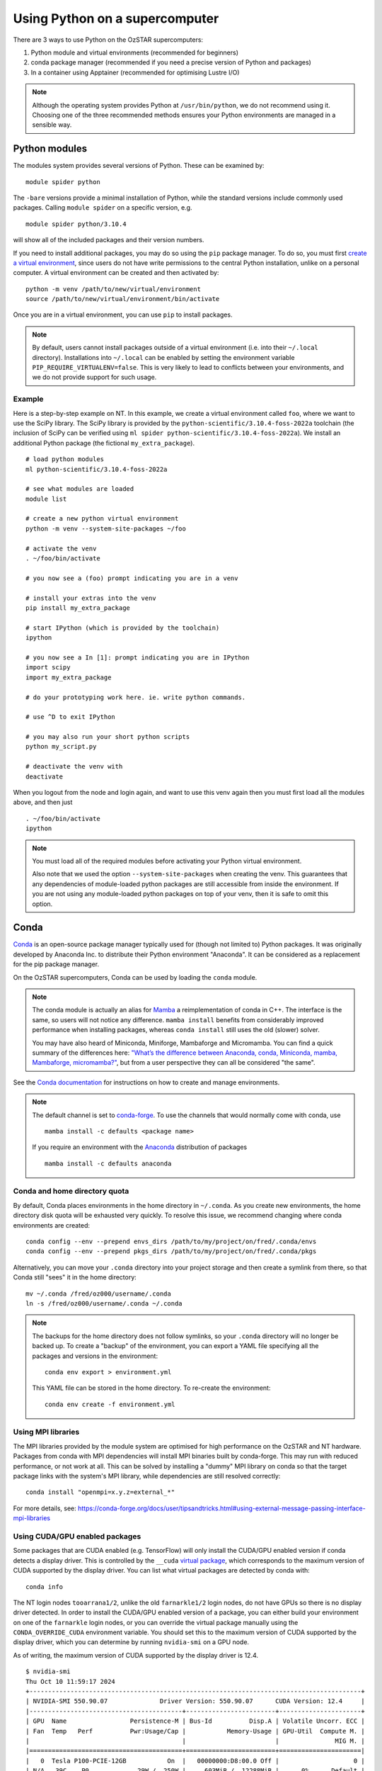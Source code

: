 .. highlight:: rst

Using Python on a supercomputer
===============================

There are 3 ways to use Python on the OzSTAR supercomputers:

#. Python module and virtual environments (recommended for beginners)
#. conda package manager (recommended if you need a precise version of Python and packages)
#. In a container using Apptainer (recommended for optimising Lustre I/O)

.. note::

    Although the operating system provides Python at ``/usr/bin/python``, we do not recommend using it. Choosing one of the three recommended methods ensures your Python environments are managed in a sensible way.

Python modules
--------------
The modules system provides several versions of Python. These can be examined by:

::

    module spider python

The ``-bare`` versions provide a minimal installation of Python, while the standard versions include commonly used packages. Calling ``module spider`` on a specific version, e.g.

::

    module spider python/3.10.4

will show all of the included packages and their version numbers.

If you need to install additional packages, you may do so using the ``pip`` package manager. To do so, you must first `create a virtual environment <https://docs.python.org/3/library/venv.html>`_, since users do not have write permissions to the central Python installation, unlike on a personal computer. A virtual environment can be created and then activated by:

::

    python -m venv /path/to/new/virtual/environment
    source /path/to/new/virtual/environment/bin/activate

Once you are in a virtual environment, you can use ``pip`` to install packages.

.. note::
    By default, users cannot install packages outside of a virtual environment (i.e. into their ``~/.local`` directory). Installations into ``~/.local`` can be enabled by setting the environment variable ``PIP_REQUIRE_VIRTUALENV=false``. This is very likely to lead to conflicts between your environments, and we do not provide support for such usage.

Example
^^^^^^^
Here is a step-by-step example on NT. In this example, we create a virtual environment called ``foo``, where we want to use the SciPy library. The SciPy library is provided by the ``python-scientific/3.10.4-foss-2022a`` toolchain (the inclusion of SciPy can be verified using ``ml spider python-scientific/3.10.4-foss-2022a``). We install an additional Python package (the fictional ``my_extra_package``).

::

    # load python modules
    ml python-scientific/3.10.4-foss-2022a

    # see what modules are loaded
    module list

    # create a new python virtual environment
    python -m venv --system-site-packages ~/foo

    # activate the venv
    . ~/foo/bin/activate

    # you now see a (foo) prompt indicating you are in a venv

    # install your extras into the venv
    pip install my_extra_package

    # start IPython (which is provided by the toolchain)
    ipython

    # you now see a In [1]: prompt indicating you are in IPython
    import scipy
    import my_extra_package

    # do your prototyping work here. ie. write python commands.

    # use ^D to exit IPython

    # you may also run your short python scripts
    python my_script.py

    # deactivate the venv with
    deactivate

When you logout from the node and login again, and want to use this venv again then you must first load all the modules above, and then just

::

    . ~/foo/bin/activate
    ipython

.. note::
    You must load all of the required modules before activating your Python virtual environment.

    Also note that we used the option ``--system-site-packages`` when creating the venv. This guarantees that any dependencies of module-loaded python packages are still accessible from inside the environment.
    If you are not using any module-loaded python packages on top of your venv, then it is safe to omit this option.


Conda
-----
`Conda <https://docs.conda.io/en/latest/>`_ is an open-source package manager typically used for (though not limited to) Python packages. It was originally developed by Anaconda Inc. to distribute their Python environment "Anaconda". It can be considered as a replacement for the pip package manager.

On the OzSTAR supercomputers, Conda can be used by loading the ``conda`` module.

.. note::
    The conda module is actually an alias for `Mamba <https://github.com/mamba-org/mamba>`_ a reimplementation of conda in C++. The interface is the same, so users will not notice any difference. ``mamba install`` benefits from considerably improved performance when installing packages, whereas ``conda install`` still uses the old (slower) solver.

    You may have also heard of Miniconda, Miniforge, Mambaforge and Micromamba. You can find a quick summary of the differences here:
    `"What’s the difference between Anaconda, conda, Miniconda, mamba, Mambaforge, micromamba?" <https://bioconda.github.io/faqs.html#what-s-the-difference-between-anaconda-conda-miniconda-mamba-mambaforge-micromamba>`_, but from a user perspective they can all be considered "the same".

See the `Conda documentation <https://conda.io/projects/conda/en/latest/user-guide/tasks/manage-environments.html>`_ for instructions on how to create and manage environments.

.. note::
    The default channel is set to `conda-forge <https://conda-forge.org/docs/user/introduction/>`_. To use the channels that would normally come with conda, use

    ::

        mamba install -c defaults <package name>

    If you require an environment with the `Anaconda <https://docs.anaconda.com/free/anaconda/>`_ distribution of packages

    ::

        mamba install -c defaults anaconda

Conda and home directory quota
^^^^^^^^^^^^^^^^^^^^^^^^^^^^^^

By default, Conda places environments in the home directory in ``~/.conda``. As you create new environments, the home directory disk quota will be exhausted very quickly. To resolve this issue, we recommend changing where conda environments are created::

    conda config --env --prepend envs_dirs /path/to/my/project/on/fred/.conda/envs
    conda config --env --prepend pkgs_dirs /path/to/my/project/on/fred/.conda/pkgs

Alternatively, you can move your ``.conda`` directory into your project storage and then create a symlink from there, so that Conda still "sees" it in the home directory:

::

    mv ~/.conda /fred/oz000/username/.conda
    ln -s /fred/oz000/username/.conda ~/.conda

.. note::
    The backups for the home directory does not follow symlinks, so your ``.conda`` directory will no longer be backed up. To create a "backup" of the environment, you can export a YAML file specifying all the packages and versions in the environment:

    ::

        conda env export > environment.yml

    This YAML file can be stored in the home directory. To re-create the environment:

    ::

        conda env create -f environment.yml

Using MPI libraries
^^^^^^^^^^^^^^^^^^^
The MPI libraries provided by the module system are optimised for high performance on the OzSTAR and NT hardware. Packages from conda with MPI dependencies will install MPI binaries built by conda-forge. This may run with reduced performance, or not work at all. This can be solved by installing a "dummy" MPI library on conda so that the target package links with the system's MPI library, while dependencies are still resolved correctly:

::

    conda install "openmpi=x.y.z=external_*"

For more details, see: https://conda-forge.org/docs/user/tipsandtricks.html#using-external-message-passing-interface-mpi-libraries


Using CUDA/GPU enabled packages
^^^^^^^^^^^^^^^^^^^^^^^^^^^^^^^
Some packages that are CUDA enabled (e.g. TensorFlow) will only install the CUDA/GPU enabled version if conda detects a display driver. This is controlled by the ``__cuda`` `virtual package <https://docs.conda.io/projects/conda/en/latest/user-guide/tasks/manage-virtual.html>`_, which corresponds to the maximum version of CUDA supported by the display driver.
You can list what virtual packages are detected by conda with:

::

    conda info

The NT login nodes ``tooarrana1/2``, unlike the old ``farnarkle1/2`` login nodes, do not have GPUs so there is no display driver detected. In order to install the CUDA/GPU enabled version of a package, you can either build your environment on one of the ``farnarkle`` login nodes, or you can override the virtual package manually using the ``CONDA_OVERRIDE_CUDA`` environment variable. You should set this to the maximum version of CUDA supported by the display driver, which you can determine by running ``nvidia-smi`` on a GPU node.

As of writing, the maximum version of CUDA supported by the display driver is 12.4.

::

    $ nvidia-smi
    Thu Oct 10 11:59:17 2024
    +-----------------------------------------------------------------------------------------+
    | NVIDIA-SMI 550.90.07              Driver Version: 550.90.07      CUDA Version: 12.4     |
    |-----------------------------------------+------------------------+----------------------+
    | GPU  Name                 Persistence-M | Bus-Id          Disp.A | Volatile Uncorr. ECC |
    | Fan  Temp   Perf          Pwr:Usage/Cap |           Memory-Usage | GPU-Util  Compute M. |
    |                                         |                        |               MIG M. |
    |=========================================+========================+======================|
    |   0  Tesla P100-PCIE-12GB           On  |   00000000:D8:00.0 Off |                    0 |
    | N/A   39C    P0             29W /  250W |     603MiB /  12288MiB |      0%      Default |
    |                                         |                        |                  N/A |
    +-----------------------------------------+------------------------+----------------------+

So, to install the CUDA/GPU enabled version of e.g. TensorFlow on ``tooarrana1/2`` you would run:

::

    CONDA_OVERRIDE_CUDA=12.4 mamba install tensorflow

Fore more information, see:

- https://conda-forge.org/docs/user/tipsandtricks/#installing-cuda-enabled-packages-like-tensorflow-and-pytorch
- https://conda-forge.org/blog/2021/11/03/tensorflow-gpu/#installation

Apptainer
---------
.. note::

    See the :doc:`Apptainer` page for getting started with Apptainer.

In the context of Python environments, Apptainer has two main benefits:

#. Ensuring reproducibility and portability across different systems
#. :doc:`../1-getting_started/Optimising-Lustre`

Large, complex Python environments on Lustre can often be slow to load/create and, at worst, may even cause a loss of filesystem performance for ALL users on the cluster. You can mitigate this by containerising your Python environment. This way, the Lustre filesystem sees only a single large file (your container, which is just a read-only `SquashFS <https://docs.kernel.org/filesystems/squashfs.html>`_), even though underneath you may be dealing with a large number of small files.


Python Apptainer Example
^^^^^^^^^^^^^^^^^^^^^^^^
A simple definition file ``my_container.def`` might look like this:

::

    BootStrap: docker
    From: python:3.12.7-bookworm

    %post
        pip install wheel tensorflow[and-cuda] tensorflow-datasets pandas

This uses the official Python 3.12.7 image from DockerHub as a base, into which it installs the TensorFlow library with CUDA support, and a few other packages, using pip.

To build the container image ``my_container.sif`` from the definition file, run:

::

    apptainer build my_container.sif my_container.def

Then you can run a TensorFlow script using the Python environment within the container:

::

    apptainer run --nv my_container.sif python my_tensorflow_script.py

Note that ``my_tensorflow_script.py`` does not exist in the container, but is assumed to be in the current directory, which is automatically mounted. We specify the ``--nv`` flag to enable GPU support in the container.

For a similar example, but instead using Micromamba in the container, see :ref:`Building a containerised conda environment`.
